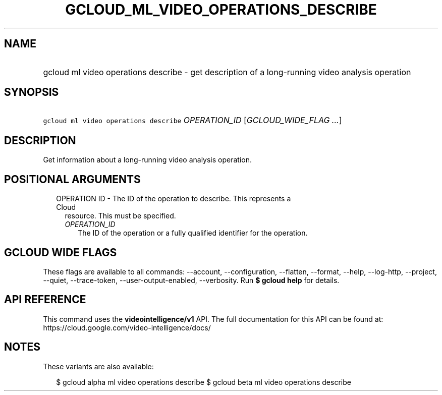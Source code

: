 
.TH "GCLOUD_ML_VIDEO_OPERATIONS_DESCRIBE" 1



.SH "NAME"
.HP
gcloud ml video operations describe \- get description of a long\-running video analysis operation



.SH "SYNOPSIS"
.HP
\f5gcloud ml video operations describe\fR \fIOPERATION_ID\fR [\fIGCLOUD_WIDE_FLAG\ ...\fR]



.SH "DESCRIPTION"

Get information about a long\-running video analysis operation.



.SH "POSITIONAL ARGUMENTS"

.RS 2m
.TP 2m

OPERATION ID \- The ID of the operation to describe. This represents a Cloud
resource. This must be specified.

.RS 2m
.TP 2m
\fIOPERATION_ID\fR
The ID of the operation or a fully qualified identifier for the operation.


.RE
.RE
.sp

.SH "GCLOUD WIDE FLAGS"

These flags are available to all commands: \-\-account, \-\-configuration,
\-\-flatten, \-\-format, \-\-help, \-\-log\-http, \-\-project, \-\-quiet,
\-\-trace\-token, \-\-user\-output\-enabled, \-\-verbosity. Run \fB$ gcloud
help\fR for details.



.SH "API REFERENCE"

This command uses the \fBvideointelligence/v1\fR API. The full documentation for
this API can be found at: https://cloud.google.com/video\-intelligence/docs/



.SH "NOTES"

These variants are also available:

.RS 2m
$ gcloud alpha ml video operations describe
$ gcloud beta ml video operations describe
.RE

